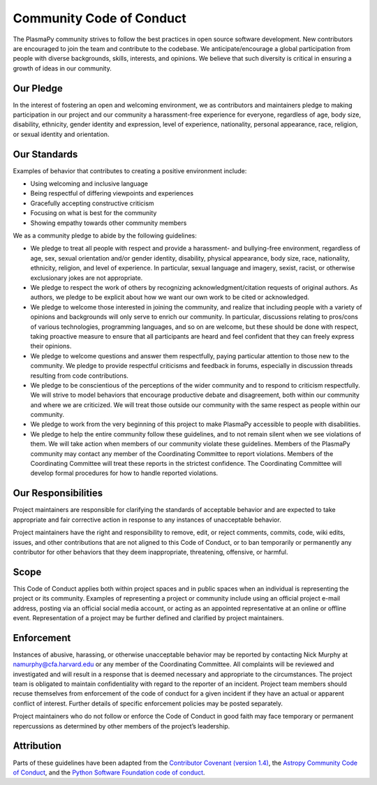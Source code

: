 .. _plasmapy-code-of-conduct:

Community Code of Conduct
=========================

The PlasmaPy community strives to follow the best practices in open
source software development. New contributors are encouraged to join the
team and contribute to the codebase. We anticipate/encourage a global
participation from people with diverse backgrounds, skills, interests,
and opinions. We believe that such diversity is critical in ensuring a
growth of ideas in our community.

Our Pledge
----------

In the interest of fostering an open and welcoming environment, we as
contributors and maintainers pledge to making participation in our
project and our community a harassment-free experience for everyone,
regardless of age, body size, disability, ethnicity, gender identity and
expression, level of experience, nationality, personal appearance, race,
religion, or sexual identity and orientation.

Our Standards
-------------

Examples of behavior that contributes to creating a positive environment
include:

-  Using welcoming and inclusive language
-  Being respectful of differing viewpoints and experiences
-  Gracefully accepting constructive criticism
-  Focusing on what is best for the community
-  Showing empathy towards other community members

We as a community pledge to abide by the following guidelines:

-  We pledge to treat all people with respect and provide a harassment-
   and bullying-free environment, regardless of age, sex, sexual
   orientation and/or gender identity, disability, physical appearance,
   body size, race, nationality, ethnicity, religion, and level of
   experience. In particular, sexual language and imagery, sexist,
   racist, or otherwise exclusionary jokes are not appropriate.
-  We pledge to respect the work of others by recognizing
   acknowledgment/citation requests of original authors. As authors, we
   pledge to be explicit about how we want our own work to be cited or
   acknowledged.
-  We pledge to welcome those interested in joining the community, and
   realize that including people with a variety of opinions and
   backgrounds will only serve to enrich our community. In particular,
   discussions relating to pros/cons of various technologies,
   programming languages, and so on are welcome, but these should be
   done with respect, taking proactive measure to ensure that all
   participants are heard and feel confident that they can freely
   express their opinions.
-  We pledge to welcome questions and answer them respectfully, paying
   particular attention to those new to the community. We pledge to
   provide respectful criticisms and feedback in forums, especially in
   discussion threads resulting from code contributions.
-  We pledge to be conscientious of the perceptions of the wider
   community and to respond to criticism respectfully. We will strive to
   model behaviors that encourage productive debate and disagreement,
   both within our community and where we are criticized. We will treat
   those outside our community with the same respect as people within
   our community.
-  We pledge to work from the very beginning of this project to make
   PlasmaPy accessible to people with disabilities.
-  We pledge to help the entire community follow these guidelines, and
   to not remain silent when we see violations of them. We will take
   action when members of our community violate these guidelines.
   Members of the PlasmaPy community may contact any member of the
   Coordinating Committee to report violations. Members of the
   Coordinating Committee will treat these reports in the strictest
   confidence. The Coordinating Committee will develop formal procedures
   for how to handle reported violations.

Our Responsibilities
--------------------

Project maintainers are responsible for clarifying the standards of
acceptable behavior and are expected to take appropriate and fair
corrective action in response to any instances of unacceptable behavior.

Project maintainers have the right and responsibility to remove, edit,
or reject comments, commits, code, wiki edits, issues, and other
contributions that are not aligned to this Code of Conduct, or to ban
temporarily or permanently any contributor for other behaviors that they
deem inappropriate, threatening, offensive, or harmful.

Scope
-----

This Code of Conduct applies both within project spaces and in public
spaces when an individual is representing the project or its community.
Examples of representing a project or community include using an
official project e-mail address, posting via an official social media
account, or acting as an appointed representative at an online or
offline event. Representation of a project may be further defined and
clarified by project maintainers.

Enforcement
-----------

Instances of abusive, harassing, or otherwise unacceptable behavior may
be reported by contacting Nick Murphy at namurphy@cfa.harvard.edu or any
member of the Coordinating Committee. All complaints will be reviewed
and investigated and will result in a response that is deemed necessary
and appropriate to the circumstances. The project team is obligated to
maintain confidentiality with regard to the reporter of an incident.
Project team members should recuse themselves from enforcement of the
code of conduct for a given incident if they have an actual or apparent
conflict of interest.  Further details of specific enforcement policies
may be posted separately.

Project maintainers who do not follow or enforce the Code of Conduct in
good faith may face temporary or permanent repercussions as determined
by other members of the project’s leadership.

Attribution
-----------

Parts of these guidelines have been adapted from the `Contributor
Covenant (version 1.4)
<https://www.contributor-covenant.org/version/1/4/code-of-conduct.html>`_,
the `Astropy Community Code of Conduct
<http://www.astropy.org/code_of_conduct.html>`_, and the
`Python Software Foundation code of conduct
<https://www.python.org/psf/codeofconduct/>`_.
